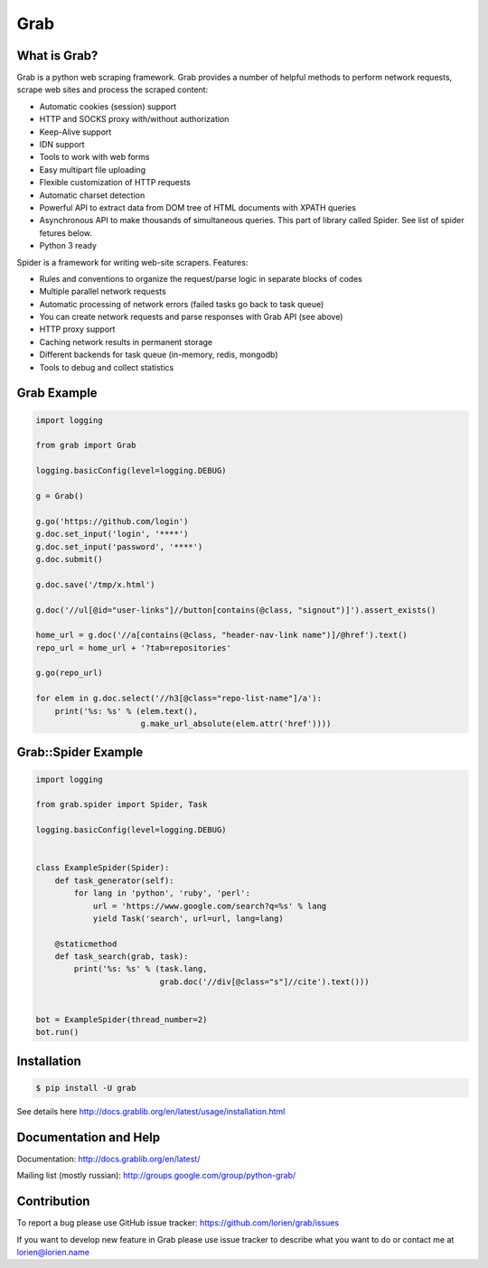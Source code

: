 Grab
====

.. image:: https://travis-ci.org/lorien/grab.png?branch=master
    :target: https://travis-ci.org/lorien/grab?branch=master

.. image:: https://coveralls.io/repos/lorien/grab/badge.svg?branch=master
    :target: https://coveralls.io/r/lorien/grab?branch=master

.. image:: https://img.shields.io/pypi/v/grab.svg
    :target: https://pypi.python.org/pypi/grab

.. image:: https://readthedocs.org/projects/grab/badge/?version=latest
    :target: http://docs.grablib.org/en/latest/


What is Grab?
-------------

Grab is a python web scraping framework. Grab provides a number of helpful methods
to perform network requests, scrape web sites and process the scraped content:

* Automatic cookies (session) support
* HTTP and SOCKS proxy with/without authorization
* Keep-Alive support
* IDN support
* Tools to work with web forms
* Easy multipart file uploading
* Flexible customization of HTTP requests
* Automatic charset detection
* Powerful API to extract data from DOM tree of HTML documents with XPATH queries
* Asynchronous API to make thousands of simultaneous queries. This part of
  library called Spider. See list of spider fetures below.
* Python 3 ready

Spider is a framework for writing web-site scrapers. Features:

* Rules and conventions to organize the request/parse logic in separate
  blocks of codes
* Multiple parallel network requests
* Automatic processing of network errors (failed tasks go back to task queue)
* You can create network requests and parse responses with Grab API (see above)
* HTTP proxy support
* Caching network results in permanent storage
* Different backends for task queue (in-memory, redis, mongodb)
* Tools to debug and collect statistics


Grab Example
------------

.. code:: python

    import logging

    from grab import Grab

    logging.basicConfig(level=logging.DEBUG)

    g = Grab()

    g.go('https://github.com/login')
    g.doc.set_input('login', '****')
    g.doc.set_input('password', '****')
    g.doc.submit()

    g.doc.save('/tmp/x.html')

    g.doc('//ul[@id="user-links"]//button[contains(@class, "signout")]').assert_exists()

    home_url = g.doc('//a[contains(@class, "header-nav-link name")]/@href').text()
    repo_url = home_url + '?tab=repositories'

    g.go(repo_url)

    for elem in g.doc.select('//h3[@class="repo-list-name"]/a'):
        print('%s: %s' % (elem.text(),
                          g.make_url_absolute(elem.attr('href'))))


Grab::Spider Example
--------------------

.. code:: python

    import logging

    from grab.spider import Spider, Task

    logging.basicConfig(level=logging.DEBUG)


    class ExampleSpider(Spider):
        def task_generator(self):
            for lang in 'python', 'ruby', 'perl':
                url = 'https://www.google.com/search?q=%s' % lang
                yield Task('search', url=url, lang=lang)

        @staticmethod
        def task_search(grab, task):
            print('%s: %s' % (task.lang,
                              grab.doc('//div[@class="s"]//cite').text()))


    bot = ExampleSpider(thread_number=2)
    bot.run()



Installation
------------

.. code:: bash

    $ pip install -U grab

See details here http://docs.grablib.org/en/latest/usage/installation.html


Documentation and Help
----------------------

Documentation: http://docs.grablib.org/en/latest/

Mailing list (mostly russian): http://groups.google.com/group/python-grab/


Contribution
------------

To report a bug please use GitHub issue tracker: https://github.com/lorien/grab/issues

If you want to develop new feature in Grab please use issue tracker to
describe what you want to do or contact me at lorien@lorien.name
